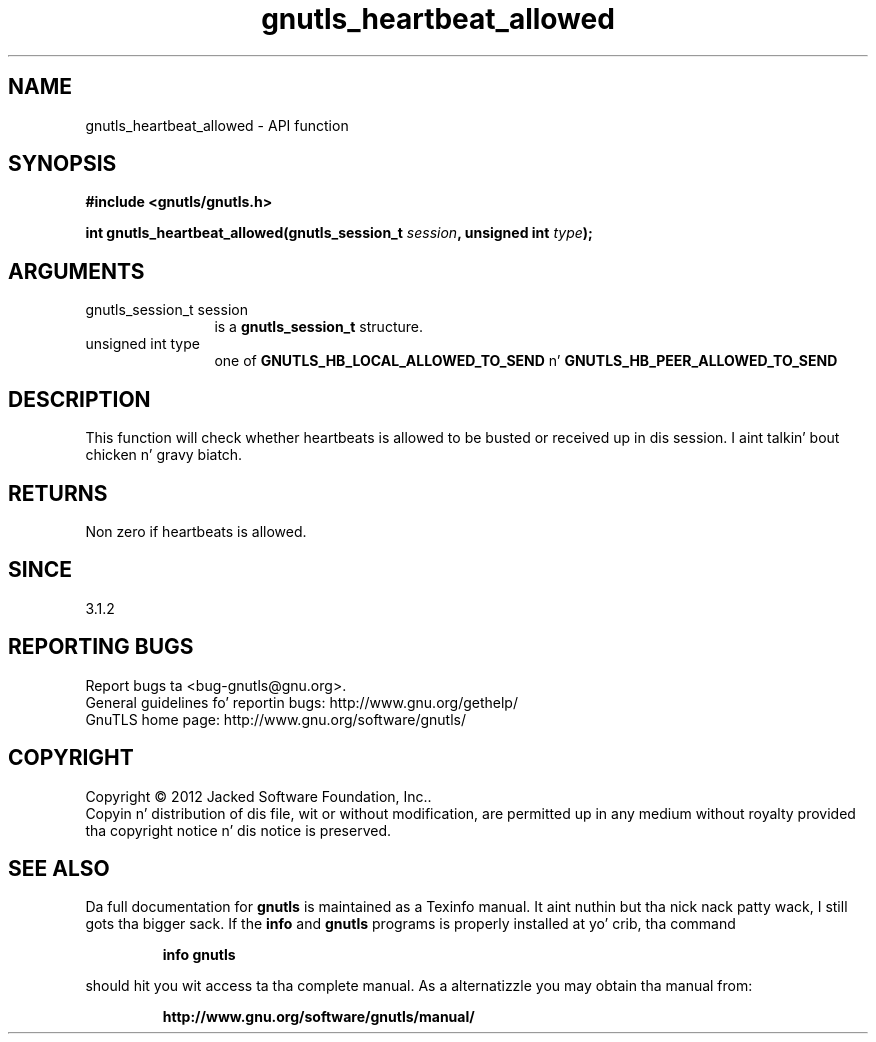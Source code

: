 .\" DO NOT MODIFY THIS FILE!  Dat shiznit was generated by gdoc.
.TH "gnutls_heartbeat_allowed" 3 "3.1.15" "gnutls" "gnutls"
.SH NAME
gnutls_heartbeat_allowed \- API function
.SH SYNOPSIS
.B #include <gnutls/gnutls.h>
.sp
.BI "int gnutls_heartbeat_allowed(gnutls_session_t " session ", unsigned int " type ");"
.SH ARGUMENTS
.IP "gnutls_session_t session" 12
is a \fBgnutls_session_t\fP structure.
.IP "unsigned int type" 12
one of \fBGNUTLS_HB_LOCAL_ALLOWED_TO_SEND\fP n' \fBGNUTLS_HB_PEER_ALLOWED_TO_SEND\fP
.SH "DESCRIPTION"
This function will check whether heartbeats is allowed
to be busted or received up in dis session. I aint talkin' bout chicken n' gravy biatch. 
.SH "RETURNS"
Non zero if heartbeats is allowed.
.SH "SINCE"
3.1.2
.SH "REPORTING BUGS"
Report bugs ta <bug-gnutls@gnu.org>.
.br
General guidelines fo' reportin bugs: http://www.gnu.org/gethelp/
.br
GnuTLS home page: http://www.gnu.org/software/gnutls/

.SH COPYRIGHT
Copyright \(co 2012 Jacked Software Foundation, Inc..
.br
Copyin n' distribution of dis file, wit or without modification,
are permitted up in any medium without royalty provided tha copyright
notice n' dis notice is preserved.
.SH "SEE ALSO"
Da full documentation for
.B gnutls
is maintained as a Texinfo manual. It aint nuthin but tha nick nack patty wack, I still gots tha bigger sack.  If the
.B info
and
.B gnutls
programs is properly installed at yo' crib, tha command
.IP
.B info gnutls
.PP
should hit you wit access ta tha complete manual.
As a alternatizzle you may obtain tha manual from:
.IP
.B http://www.gnu.org/software/gnutls/manual/
.PP
